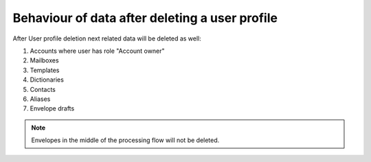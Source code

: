 Behaviour of data after deleting a user profile
===============================================

After User profile deletion next related data will be deleted as well:

1. Accounts where user has role "Account owner"
2. Mailboxes
3. Templates
4. Dictionaries
5. Contacts
6. Aliases
7. Envelope drafts

.. note:: Envelopes in the middle of the processing flow will not be deleted.